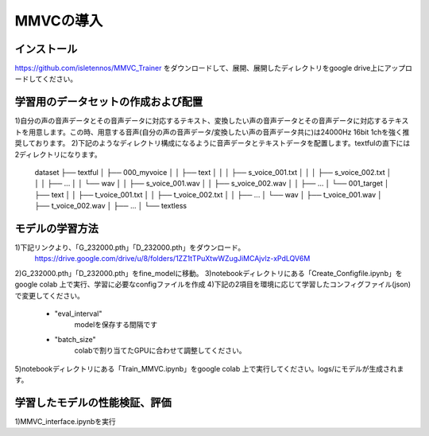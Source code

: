 MMVCの導入
==================

インストール
---------------------------------------------------------------------------
https://github.com/isletennos/MMVC_Trainer をダウンロードして、展開、展開したディレクトリをgoogle drive上にアップロードしてください。

学習用のデータセットの作成および配置
---------------------------------------------------------------------------
1)自分の声の音声データとその音声データに対応するテキスト、変換したい声の音声データとその音声データに対応するテキストを用意します。この時、用意する音声(自分の声の音声データ/変換したい声の音声データ共に)は24000Hz 16bit 1chを強く推奨しております。
2)下記のようなディレクトリ構成になるように音声データとテキストデータを配置します。textfulの直下には2ディレクトリになります。

    dataset
    ├── textful
    │   ├── 000_myvoice
    │   │   ├── text
    │   │   │   ├── s_voice_001.txt
    │   │   │   ├── s_voice_002.txt
    │   │   │   ├── ...
    │   │   └── wav
    │   │        ├── s_voice_001.wav
    │   │        ├── s_voice_002.wav
    │   │        ├── ...
    │   └── 001_target
    │       ├── text
    │       │   ├── t_voice_001.txt
    │       │   ├── t_voice_002.txt
    │       │   ├── ...
    │       └── wav
    │            ├── t_voice_001.wav
    │            ├── t_voice_002.wav
    │            ├── ...      
    │        
    └── textless

モデルの学習方法
---------------------------------------------------------------------------
1)下記リンクより、「G_232000.pth」「D_232000.pth」をダウンロード。
    https://drive.google.com/drive/u/8/folders/1ZZ1tTPuXtwWZugJiMCAjvlz-xPdLQV6M
2)G_232000.pth」「D_232000.pth」をfine_modelに移動。
3)notebookディレクトリにある「Create_Configfile.ipynb」をgoogle colab 上で実行、学習に必要なconfigファイルを作成
4)下記の2項目を環境に応じて学習したコンフィグファイル(json)で変更してください。
    - "eval_interval"
        modelを保存する間隔です
    - "batch_size"
        colabで割り当てたGPUに合わせて調整してください。
5)notebookディレクトリにある「Train_MMVC.ipynb」をgoogle colab 上で実行してください。logs/にモデルが生成されます。

学習したモデルの性能検証、評価
---------------------------------------------------------------------------
1)MMVC_interface.ipynbを実行